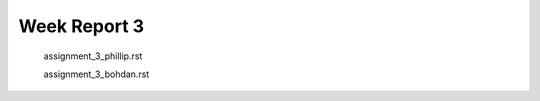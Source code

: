 .. _ch:Task_3:

Week Report 3
=============

    assignment_3_phillip.rst

    assignment_3_bohdan.rst
